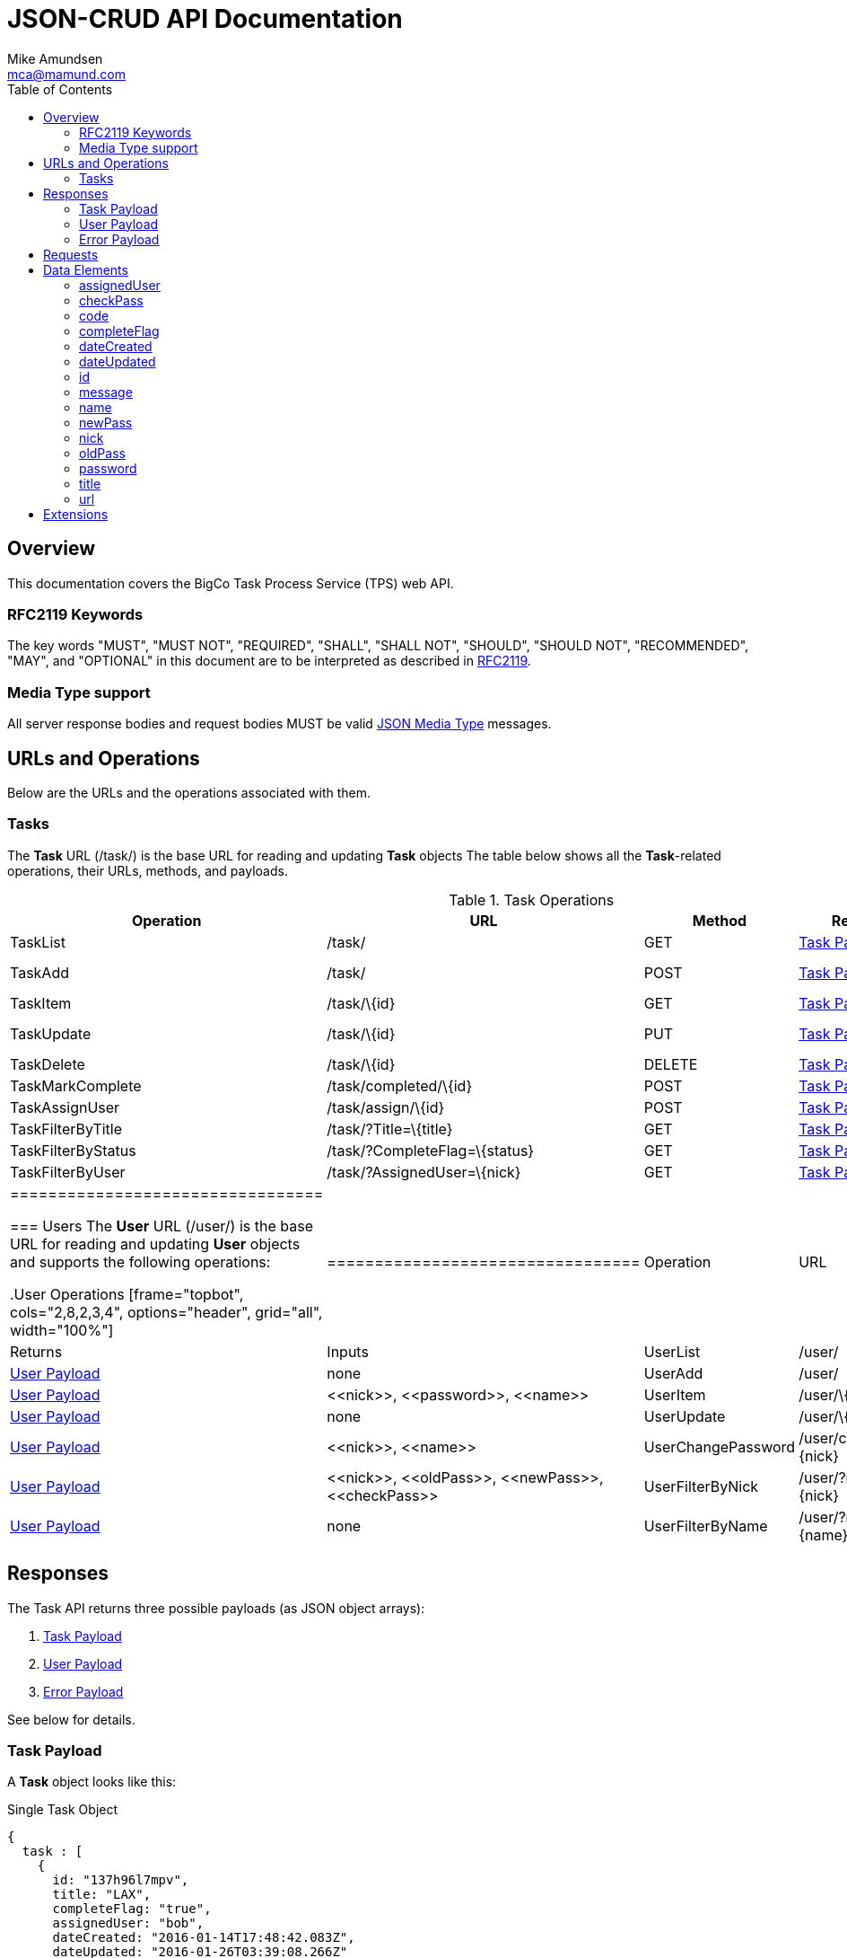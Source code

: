 = JSON-CRUD API Documentation
:author: Mike Amundsen
:email: mca@mamund.com
:toc2:

[[overview]]
== Overview
This documentation covers the BigCo Task Process Service (TPS) web API.

[[rfc2119]]
=== RFC2119 Keywords
The key words "MUST", "MUST NOT", "REQUIRED", "SHALL", "SHALL NOT", "SHOULD", 
"SHOULD NOT", "RECOMMENDED", "MAY", and "OPTIONAL" in this document are to be 
interpreted as described in link:http://tools.ietf.org/html/rfc2119[RFC2119].

[[media-type]]
=== Media Type support
All server response bodies and request bodies MUST be valid  
link:http://tools.ietf.org/search/rfc4627[JSON Media Type] messages. 

[[operations]]
== URLs and Operations
Below are the URLs and the operations associated with them.

[[task-url]]
=== Tasks
The *Task* URL (+/task/+) is the base URL for reading and updating *Task* objects The table below shows all the *Task*-related operations, their URLs, methods, and payloads.

[[task-operations]]
.Task Operations
[frame="topbot", cols="2,8,2,3,4", options="header", grid="all", width="100%"]
|==================================
|Operation|URL|Method|Returns |Inputs 
|TaskList|+/task/+|+GET+|<<task-payload, Task Payload>>|+none+
|TaskAdd|+/task/+|+POST+|<<task-payload, Task Payload>>|+<<title>>+, 
+<<completeFlag>>+
|TaskItem|+/task/\{id}+|+GET+|<<task-payload, Task Payload>>|+none+
|TaskUpdate|+/task/\{id}+|+PUT+|<<task-payload, Task Payload>>|+<<id>>+, 
+<<title>>+, +<<completeFlag>>+
|TaskDelete|+/task/\{id}+|+DELETE+|<<task-payload, Task Payload>>|+none+
|TaskMarkComplete|+/task/completed/\{id}+|+POST+|<<task-payload, Task Payload>>|+none+
|TaskAssignUser|+/task/assign/\{id}+|+POST+|<<task-payload, Task Payload>>|+<<id>>+, +<<nick>>+
|TaskFilterByTitle|+/task/?Title=\{title}+|+GET+|<<task-payload, Task Payload>>|+none+
|TaskFilterByStatus|+/task/?CompleteFlag=\{status}+|+GET+|<<task-payload, Task Payload>>|+none+
|TaskFilterByUser|+/task/?AssignedUser=\{nick}+|+GET+|<<task-payload, Task Payload>>|+none+
|=================================

[[user-url]]
=== Users
The *User* URL (+/user/+) is the base URL for reading and updating *User* objects and supports the following operations:

[[user-operations]]
.User Operations
[frame="topbot", cols="2,8,2,3,4", options="header", grid="all", width="100%"]
|=================================
|Operation|URL|Method|Returns|Inputs
|UserList|+/user/+|+GET+|<<user-payload, User Payload>>|+none+
|UserAdd|+/user/+|+POST+|<<user-payload, User Payload>>|+<<nick>>+,
+<<password>>+,
+<<name>>+
|UserItem|+/user/\{nick}+|+GET+|<<user-payload, User Payload>>|+none+
|UserUpdate|+/user/\{nick}+|+PUT+|<<user-payload, User Payload>>|+<<nick>>+,
+<<name>>+
|UserChangePassword|+/user/changepw/\{nick}+|+POST+|<<user-payload, User Payload>>|+<<nick>>+,
+<<oldPass>>+,
+<<newPass>>+,
+<<checkPass>>+
|UserFilterByNick|+/user/?nick=\{nick}+|+GET+|<<user-payload, User Payload>>|+none+
|UserFilterByName|+/user/?name=\{name}+|+GET+|<<user-payload, User Payload>>|+none+
|==================================

[[responses]]
== Responses
The Task API returns three possible payloads (as JSON object arrays): 

 . <<task-payload, Task Payload>> 
 . <<user-payload, User Payload>>
 . <<error-payload, Error Payload>>

See below for details.

[[task-payload]]
=== Task Payload
A *Task* object looks like this:

.Single Task Object
[source, javascript]
----
{
  task : [
    {
      id: "137h96l7mpv",
      title: "LAX",
      completeFlag: "true",
      assignedUser: "bob",
      dateCreated: "2016-01-14T17:48:42.083Z",
      dateUpdated: "2016-01-26T03:39:08.266Z"
    }
  ]
}
----

*Task* objects MUST be returned as a named array (+task+). The array MAY have only one member. The valid list of properties for a *Task* object are: +<<id>>+, +<<title>>+, +<<completeFlag>>+, +<<assignedUser>>+, +<<dateCreated>>+, and +<<dateUpdated>>+. See <<data-elements, Data Elements>> for more information on each property.  

[[user-payload]]
=== User Payload
A *User* object looks like this:

.User Object
[source, javascript]
----
{
  user: [
    {
      id: "alice",
      nick: "alice",
      password: "a1!c#",
      name: "Alice Teddington, Sr.",
      dateCreated: "2016-01-18T02:12:55.747Z",
      dateUpdated: "2016-01-18T03:26:36.572Z"
    }
  ]
}
----

*User* objects MUST be returned as a named array (+user+). The array MAY have only one member. The valid list of properties for a *User* object are: +<<id>>+, +<<nick>>+, +<<password>>+, +<<name>>+, +<<dateCreated>>+, and +<<dateUpdated>>+. See <<data-elements, Data Elements>> for more information on each property.

[[error-payload]]
=== Error Payload
When the service encounters an error (HTTP 4xx or 5xx) the service returns an Error Payload that looks like this:

.Error Payload
[source,javascript]
----
{
  error: {
    code: 404,
    message: "Not Found",
    url: "http://rwcbook02.herokuapp.com/invalid-url/"
  }
}
----

The first element in an Error Payload MUST be an +error+ JSON object three properties. Those properties are: +<<code>>+, +<<message>>+, and +<<url>>+. See the <<data-elements, Data Elements>> section for more details.

[[requests]]
== Requests
(text goes here)

[[data-elements]]
== Data Elements 
What follows is a list of all the possible data elements that MAY appear within a TPS web API payload. Note that these values can appear in both requests and responses.

NOTE: This list is in alphabetical order. Note the references in each definition to learn which TPS web API payloads use each data element.

[[assignedUser]]
=== assignedUser
Indicates the user to which this record is assigned. This value of this data element MUST match an existing +user.id+ value. See <<user-payload, User Payload>>.

[[checkPass]]
=== checkPass
Check value to use when changing the +<<oldPass>>+ to +<<newPass>>+. The value of +<<checkPass>>+ MUST exactly match the value of +<<newPass>>+.
 
[[code]]
=== code
HTTP Error code. See <<error-payload,Error Payload>>.

[[completeFlag]]
=== completeFlag
Indicates the completion status of this record. Valid values for this data elements are: +"true"+ and +"false"+. See <<task-payload, Task Payload>>. 

[[dateCreated]]
=== dateCreated
The date this record was created. The value of this data element MUST in the http://www.iso.org/iso/home/standards/iso8601.htm[ISO 8601] form. See <<task-payload, Task Payload>>, <<user-payload, User Payload>>.

[[dateUpdated]]
=== dateUpdated
The date this record was last updated. The value of this data element MUST in the http://www.iso.org/iso/home/standards/iso8601.htm[ISO 8601] form. See <<task-payload, Task Payload>>, <<user-payload, User Payload>>. 

[[id]]
=== id
The record/object identifier. See <<task-payload, Task Payload>>, <<user-payload, User Payload>>.

[[message]] 
=== message
Application-specific error description. See <<error-payload,Error Payload>>.

[[name]]
=== name
Name string for this record. See <<user-payload, User Payload>>.

[[newPass]]
=== newPass
The new password for the user account. Used to change the +<<oldPass>>+ to a new value.

[[nick]]
=== nick
The nickname of the user. The value of this data element SHOULD match the value of the +user.id+ data element. See <<user-payload, User Payload>>.

[[oldPass]]
=== oldPass
The existing password for the user account. Used to change the existing password to +<<newPass>>+.

[[password]]
=== password
The password for the user account. See <<user-payload, User Payload>>.

[[title]]
=== title
Title string for this record. See <<task-payload, Task Payload>>.

[[url]]
=== url
URL that was invokved that caused the error. See <<error-payload,Error Payload>>.

[[extensions]]
== Extensions
This document describes the Tasks CRUD service. Any extensions to this service
MUST not redefine or change the use/meaning of any URLs, objects (or their properties), 
arrays, properties, etc. defined in this document. Clients that do not recognize 
extensions to the service SHOULD ignore them.

[WARNING]
It is possible that future forward-compatible modifications to this 
specification will include new elements, attributes, attribute values, 
and data types. Extension designers should take care to prevent future 
modifications from breaking or redefining those extensions.

The details of designing and implementing compatible extensions is beyond the scope of 
this document.

